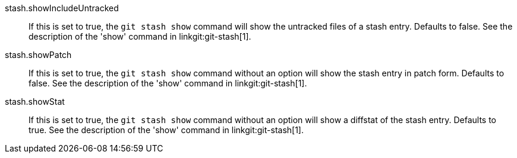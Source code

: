 stash.showIncludeUntracked::
	If this is set to true, the `git stash show` command will show
	the untracked files of a stash entry.  Defaults to false. See
	the description of the 'show' command in linkgit:git-stash[1].

stash.showPatch::
	If this is set to true, the `git stash show` command without an
	option will show the stash entry in patch form.  Defaults to false.
	See the description of the 'show' command in linkgit:git-stash[1].

stash.showStat::
	If this is set to true, the `git stash show` command without an
	option will show a diffstat of the stash entry.  Defaults to true.
	See the description of the 'show' command in linkgit:git-stash[1].
